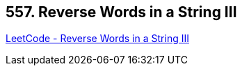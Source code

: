 == 557. Reverse Words in a String III

https://leetcode.com/problems/reverse-words-in-a-string-iii/[LeetCode - Reverse Words in a String III]

